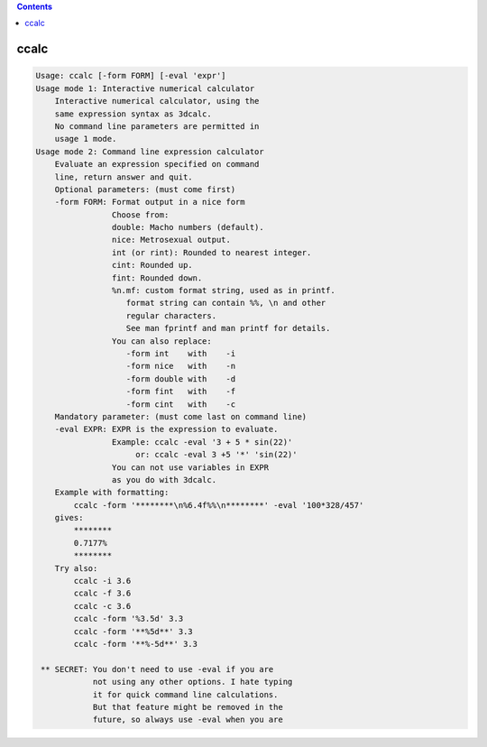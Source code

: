 .. contents:: 
    :depth: 4 

*****
ccalc
*****

.. code-block:: none

    Usage: ccalc [-form FORM] [-eval 'expr']
    Usage mode 1: Interactive numerical calculator
        Interactive numerical calculator, using the 
        same expression syntax as 3dcalc. 
        No command line parameters are permitted in
        usage 1 mode.
    Usage mode 2: Command line expression calculator
        Evaluate an expression specified on command
        line, return answer and quit.
        Optional parameters: (must come first)
        -form FORM: Format output in a nice form
                    Choose from:
                    double: Macho numbers (default).
                    nice: Metrosexual output.
                    int (or rint): Rounded to nearest integer.
                    cint: Rounded up.
                    fint: Rounded down.
                    %n.mf: custom format string, used as in printf.
                       format string can contain %%, \n and other
                       regular characters.
                       See man fprintf and man printf for details.
                    You can also replace:
                       -form int    with    -i
                       -form nice   with    -n
                       -form double with    -d
                       -form fint   with    -f
                       -form cint   with    -c
        Mandatory parameter: (must come last on command line)
        -eval EXPR: EXPR is the expression to evaluate.
                    Example: ccalc -eval '3 + 5 * sin(22)' 
                         or: ccalc -eval 3 +5 '*' 'sin(22)'
                    You can not use variables in EXPR
                    as you do with 3dcalc.
        Example with formatting:
            ccalc -form '********\n%6.4f%%\n********' -eval '100*328/457'
        gives:
            ********
            0.7177%
            ********
        Try also:
            ccalc -i 3.6
            ccalc -f 3.6
            ccalc -c 3.6
            ccalc -form '%3.5d' 3.3
            ccalc -form '**%5d**' 3.3
            ccalc -form '**%-5d**' 3.3
    
     ** SECRET: You don't need to use -eval if you are 
                not using any other options. I hate typing
                it for quick command line calculations. 
                But that feature might be removed in the
                future, so always use -eval when you are 
